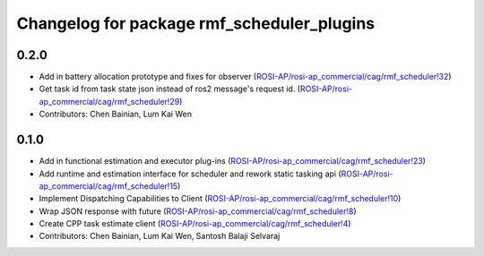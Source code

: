 ^^^^^^^^^^^^^^^^^^^^^^^^^^^^^^^^^^^^^^^^^^^
Changelog for package rmf_scheduler_plugins
^^^^^^^^^^^^^^^^^^^^^^^^^^^^^^^^^^^^^^^^^^^

0.2.0
-----
* Add in battery allocation prototype and fixes for observer (`ROSI-AP/rosi-ap_commercial/cag/rmf_scheduler!32 <https://gitlab.com/ROSI-AP/rosi-ap_commercial/cag/rmf_scheduler/-/merge_requests/32>`_)
* Get task id from task state json instead of ros2 message's request id. (`ROSI-AP/rosi-ap_commercial/cag/rmf_scheduler!29 <https://gitlab.com/ROSI-AP/rosi-ap_commercial/cag/rmf_scheduler/-/merge_requests/29>`_)
* Contributors: Chen Bainian, Lum Kai Wen

0.1.0
-----
* Add in functional estimation and executor plug-ins (`ROSI-AP/rosi-ap_commercial/cag/rmf_scheduler!23 <https://gitlab.com/ROSI-AP/rosi-ap_commercial/cag/rmf_scheduler/-/merge_requests/23>`_)
* Add runtime and estimation interface for scheduler and rework static tasking api (`ROSI-AP/rosi-ap_commercial/cag/rmf_scheduler!15 <https://gitlab.com/ROSI-AP/rosi-ap_commercial/cag/rmf_scheduler/-/merge_requests/15>`_)
* Implement Dispatching Capabilities to Client (`ROSI-AP/rosi-ap_commercial/cag/rmf_scheduler!10 <https://gitlab.com/ROSI-AP/rosi-ap_commercial/cag/rmf_scheduler/-/merge_requests/10>`_)
* Wrap JSON response with future (`ROSI-AP/rosi-ap_commercial/cag/rmf_scheduler!8 <https://gitlab.com/ROSI-AP/rosi-ap_commercial/cag/rmf_scheduler/-/merge_requests/8>`_)
* Create CPP task estimate client (`ROSI-AP/rosi-ap_commercial/cag/rmf_scheduler!4 <https://gitlab.com/ROSI-AP/rosi-ap_commercial/cag/rmf_scheduler/-/merge_requests/4>`_)
* Contributors: Chen Bainian, Lum Kai Wen, Santosh Balaji Selvaraj
